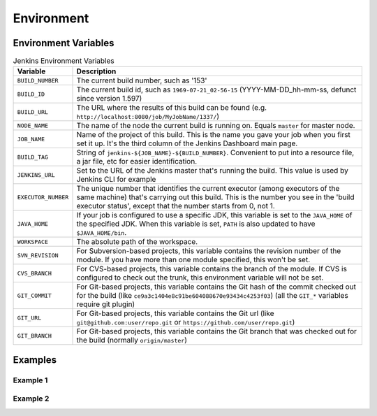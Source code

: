 ***********
Environment
***********


Environment Variables
=====================
.. csv-table:: Jenkins Environment Variables
    :widths: 15, 85
    :header: "Variable", "Description"

    "``BUILD_NUMBER``", "The current build number, such as '153'"
    "``BUILD_ID``", "The current build id, such as ``1969-07-21_02-56-15`` (YYYY-MM-DD_hh-mm-ss, defunct since version 1.597)"
    "``BUILD_URL``", "The URL where the results of this build can be found (e.g. ``http://localhost:8080/job/MyJobName/1337/``)"
    "``NODE_NAME``", "The name of the node the current build is running on. Equals ``master`` for master node."
    "``JOB_NAME``", "Name of the project of this build. This is the name you gave your job when you first set it up. It's the third column of the Jenkins Dashboard main page."
    "``BUILD_TAG``", "String of ``jenkins-${JOB_NAME}-${BUILD_NUMBER}``. Convenient to put into a resource file, a jar file, etc for easier identification."
    "``JENKINS_URL``", "Set to the URL of the Jenkins master that's running the build. This value is used by Jenkins CLI for example"
    "``EXECUTOR_NUMBER``", "The unique number that identifies the current executor (among executors of the same machine) that's carrying out this build. This is the number you see in the 'build executor status', except that the number starts from 0, not 1."
    "``JAVA_HOME``", "If your job is configured to use a specific JDK, this variable is set to the ``JAVA_HOME`` of the specified JDK. When this variable is set, ``PATH`` is also updated to have ``$JAVA_HOME/bin``."
    "``WORKSPACE``", "The absolute path of the workspace."
    "``SVN_REVISION``", "For Subversion-based projects, this variable contains the revision number of the module. If you have more than one module specified, this won't be set."
    "``CVS_BRANCH``", "For CVS-based projects, this variable contains the branch of the module. If CVS is configured to check out the trunk, this environment variable will not be set."
    "``GIT_COMMIT``", "For Git-based projects, this variable contains the Git hash of the commit checked out for the build (like ``ce9a3c1404e8c91be604088670e93434c4253f03``) (all the ``GIT_*`` variables require git plugin)"
    "``GIT_URL``", "For Git-based projects, this variable contains the Git url (like ``git@github.com:user/repo.git`` or ``https://github.com/user/repo.git``)"
    "``GIT_BRANCH``", "For Git-based projects, this variable contains the Git branch that was checked out for the build (normally ``origin/master``)"


Examples
========

Example 1
---------
.. code-block:: groovy
    :emphasize-lines: 7
    :caption: Environment

    pipeline {
        agent any

        stages {
            stage('Test') {
                steps {
                    sh '/bin/echo "Running ${env.BUILD_ID} on ${env.JENKINS_URL}"'
                }
            }
        }
    }

Example 2
---------
.. code-block:: groovy
    :emphasize-lines: 4-8,13,18-20,23
    :caption: Environment variables can be overridden and declared locally

    pipeline {
        agent any

        environment {
            FOO = "BAZ"
            AWS_ACCESS_KEY_ID     = credentials('AWS_ACCESS_KEY_ID')
            AWS_SECRET_ACCESS_KEY = credentials('AWS_SECRET_ACCESS_KEY')
        }

        stages {
            stage("Test") {
                steps {
                    sh '/bin/echo "FOO is $FOO"'
                }
            }

            stage("Deploy") {
                environment {
                    FOO = "BAR"
                }

                steps {
                    sh '/bin/echo "FOO is $FOO"'
                }
            }
        }
    }
